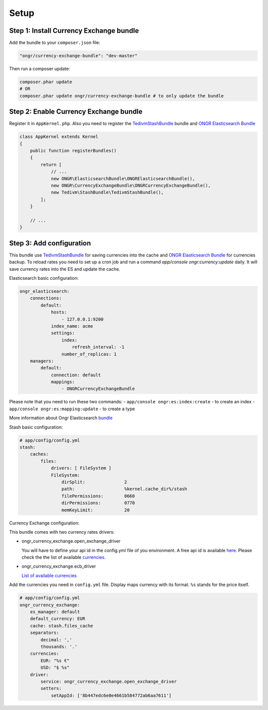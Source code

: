 Setup
=====

Step 1: Install Currency Exchange bundle
----------------------------------------

Add the bundle to your ``composer.json`` file:

.. code-block:: yaml

    "ongr/currency-exchange-bundle": "dev-master"
..

Then run a composer update:

.. code-block:: bash

    composer.phar update
    # OR
    composer.phar update ongr/currency-exchange-bundle # to only update the bundle
..

Step 2: Enable Currency Exchange bundle
---------------------------------------

Register it in ``AppKernel.php``.
Also you need to register the `TedivmStashBundle <https://github.com/tedious/TedivmStashBundle>`_ bundle and
`ONGR Elasticsearch Bundle <https://github.com/ongr-io/ElasticsearchBundle>`_

.. code-block:: php

    class AppKernel extends Kernel
    {
        public function registerBundles()
        {
            return [
                // ...
                new ONGR\ElasticsearchBundle\ONGRElasticsearchBundle(),
                new ONGR\CurrencyExchangeBundle\ONGRCurrencyExchangeBundle(),
                new Tedivm\StashBundle\TedivmStashBundle(),
            ];
        }

        // ...
    }
..

Step 3: Add configuration
-------------------------

This bundle use `TedivmStashBundle <https://github.com/tedious/TedivmStashBundle>`_ for saving currencies into the cache
and `ONGR Elasticsearch Bundle <https://github.com/ongr- io/ElasticsearchBundle>`_ for currencies backup.
To reload rates you need to set up a cron job and run a command `app/console ongr:currency:update` daily. It will save
currency rates into the ES and update the cache.

Elasticsearch basic configuration:

.. code-block:: yaml

    ongr_elasticsearch:
        connections:
            default:
                hosts:
                    - 127.0.0.1:9200
                index_name: acme
                settings:
                    index:
                        refresh_interval: -1
                    number_of_replicas: 1
        managers:
            default:
                connection: default
                mappings:
                    - ONGRCurrencyExchangeBundle
..

Please note that you need to run these two commands:
- ``app/console ongr:es:index:create`` - to create an index
- ``app/console ongr:es:mapping:update`` - to create a type

More information about Ongr Elasticsearch `bundle <http://ongr.readthedocs.org/en/latest/components/ElasticsearchBundle/>`_


Stash basic configuration:

.. code-block:: yaml

    # app/config/config.yml
    stash:
        caches:
            files:
                drivers: [ FileSystem ]
                FileSystem:
                    dirSplit:               2
                    path:                   %kernel.cache_dir%/stash
                    filePermissions:        0660
                    dirPermissions:         0770
                    memKeyLimit:            20
..

Currency Exchange configuration:

This bundle comes with two currency rates drivers:

- ongr_currency_exchange.open_exchange_driver

  You will have to define your api id in the config.yml file of you environment.
  A free api id is available `here <https://openexchangerates.org/signup/free>`_.
  Please check the the list of available `currencies <https://openexchangerates.org/currencies>`_.

- ongr_currency_exchange.ecb_driver

  `List of available currencies <https://www.ecb.europa.eu/stats/exchange/eurofxref/html/index.en.html>`_

Add the currencies you need in ``config.yml`` file. Display maps currency with its format. ``%s``
stands for the price itself.


.. code-block:: yaml

    # app/config/config.yml
    ongr_currency_exchange:
        es_manager: default
        default_currency: EUR
        cache: stash.files_cache
        separators:
            decimal: ','
            thousands: '.'
        currencies:
            EUR: "%s €"
            USD: "$ %s"
        driver:
            service: ongr_currency_exchange.open_exchange_driver
            setters:
                setAppId: ['8b447edc6e0e4661b584772ab6aa7611']
..

